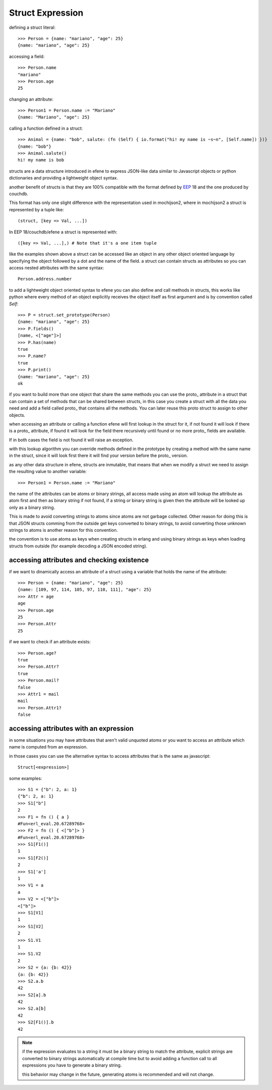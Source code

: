 .. _struct:

Struct Expression
-----------------

defining a struct literal::

       >>> Person = {name: "mariano", "age": 25}
       {name: "mariano", "age": 25}


accessing a field::
        
        >>> Person.name
        "mariano"
        >>> Person.age
        25

changing an attribute::

        >>> Person1 = Person.name := "Mariano"
        {name: "Mariano", "age": 25}

calling a function defined in a struct::

        >>> Animal = {name: "bob", salute: (fn (Self) { io.format("hi! my name is ~s~n", [Self.name]) })}
        {name: "bob"}
        >>> Animal.salute()
        hi! my name is bob


structs are a data structure introduced in efene to express JSON-like data
similar to Javascript objects or python dictionaries and providing a
lightweight object syntax.

another benefit of structs is that they are 100% compatible with the format
defined by `EEP`_ 18 and the one produced by couchdb.

.. _EEP: http://www.erlang.org/eeps/eep-0018.html

This format has only one slight difference with the representation used in
mochijson2, where in mochijson2 a struct is represented by a tuple like::

        (struct, [key => Val, ...])

In EEP 18/couchdb/efene a struct is represented with::

        ([key => Val, ...],) # Note that it's a one item tuple

like the examples shown above a struct can be accessed like an object in any
other object oriented language by specifying the object followed by a dot and
the name of the field.  a struct can contain structs as attributes so you can
access nested attributes with the same syntax::

        Person.address.number

to add a lightweight object oriented syntax to efene you can also define and
call methods in structs, this works like python where every method of an object
explicitly receives the object itself as first argument and is by convention called
*Self*::

        >>> P = struct.set_prototype(Person)
        {name: "mariano", "age": 25}
        >>> P.fields()
        [name, <["age"]>]
        >>> P.has(name)
        true
        >>> P.name?
        true
        >>> P.print()
        {name: "mariano", "age": 25}
        ok

if you want to build more than one object that share the same methods you can
use the proto\_ attribute in a struct that can contain a set of methods that
can be shared between structs, in this case you create a struct with all the
data you need and add a field called proto\_ that contains all the methods. You
can later reuse this proto struct to assign to other objects.

when accessing an attribute or calling a function efene will first lookup in
the struct for it, if not found it will look if there is a proto\_ attribute,
if found it will look for the field there recursively until found or no more
proto\_ fields are available.

If in both cases the field is not found it will raise an exception.

with this lookup algorithm you can override methods defined in the prototype by
creating a method with the same name in the struct, since it will look first
there it will find your version before the proto\_ version.

as any other data structure in efene, structs are inmutable, that means that
when we modify a struct we need to assign the resulting value to another
variable::

        >>> Person1 = Person.name := "Mariano"

the name of the attributes can be atoms or binary strings, all access made
using an atom will lookup the attribute as atom first and then as binary string
if not found, if a string or binary string is given then the attribute will be
looked up only as a binary string.

This is made to avoid converting strings to atoms since atoms are not garbage
collected. Other reason for doing this is that JSON structs comming from the
outside get keys converted to binary strings, to avoid converting those unknown
strings to atoms is another reason for this convention.

the convention is to use atoms as keys when creating structs in erlang and
using binary strings as keys when loading structs from outside (for example
decoding a JSON encoded string).

accessing attributes and checking existence
:::::::::::::::::::::::::::::::::::::::::::

if we want to dinamically access an attribute of a struct using a variable that holds the name of the attribute::

        >>> Person = {name: "mariano", "age": 25}
        {name: [109, 97, 114, 105, 97, 110, 111], "age": 25}
        >>> Attr = age
        age
        >>> Person.age
        25
        >>> Person.Attr
        25


if we want to check if an attribute exists::

        >>> Person.age?
        true
        >>> Person.Attr?
        true
        >>> Person.mail?
        false
        >>> Attr1 = mail
        mail
        >>> Person.Attr1?
        false

accessing attributes with an expression
:::::::::::::::::::::::::::::::::::::::

in some situations you may have attributes that aren't valid unquoted atoms or
you want to access an attribute which name is computed from an expression.

in those cases you can use the alternative syntax to access attributes that is
the same as javascript::

        Struct[<expression>]

some examples::

        >>> S1 = {"b": 2, a: 1}
        {"b": 2, a: 1}
        >>> S1["b"]
        2
        >>> F1 = fn () { a }
        #Fun<erl_eval.20.67289768>
        >>> F2 = fn () { <["b"]> }
        #Fun<erl_eval.20.67289768>
        >>> S1[F1()]
        1
        >>> S1[F2()]
        2
        >>> S1['a']
        1
        >>> V1 = a
        a
        >>> V2 = <["b"]>
        <["b"]>
        >>> S1[V1]
        1
        >>> S1[V2]
        2
        >>> S1.V1
        1
        >>> S1.V2
        2
        >>> S2 = {a: {b: 42}}
        {a: {b: 42}}
        >>> S2.a.b
        42
        >>> S2[a].b
        42
        >>> S2.a[b]
        42
        >>> S2[F1()].b
        42

.. note::
        if the expression evaluates to a string it must be a binary string to match the attribute,
        explicit strings are converted to binary strings automatically at compile time but to avoid
        adding a function call to all expressions you have to generate a binary string.

        this behavior may change in the future, generating atoms is recommended and will not change.
